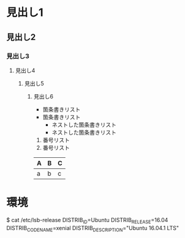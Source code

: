 * 見出し1
** 見出し2
*** 見出し3
**** 見出し4
***** 見出し5
****** 見出し6
- 箇条書きリスト
- 箇条書きリスト
  + ネストした箇条書きリスト
  + ネストした箇条書きリスト

1. 番号リスト
2. 番号リスト


| A | B | C |
|---+---+---|
| a | b | c |



* 環境
$ cat /etc/lsb-release
DISTRIB_ID=Ubuntu
DISTRIB_RELEASE=16.04
DISTRIB_CODENAME=xenial
DISTRIB_DESCRIPTION="Ubuntu 16.04.1 LTS"
